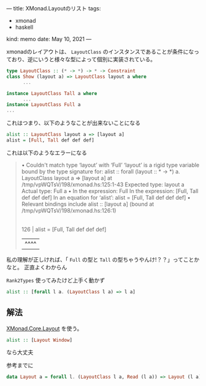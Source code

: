 ---
title: XMonad.Layoutのリスト
tags:
  - xmonad
  - haskell
kind: memo
date: May 10, 2021
---

xmonadのレイアウトは、 ~LayoutClass~
のインスタンスであることが条件になっており、逆にいうと様々な型によって個別に実装されている。

#+begin_src haskell
type LayoutClass :: (* -> *) -> * -> Constraint
class Show (layout a) => LayoutClass layout a where
      ...

instance LayoutClass Tall a where
      ...
instance LayoutClass Full a
...
#+end_src

これはつまり、以下のようなことが出来ないことになる

#+begin_src haskell
alist :: LayoutClass layout a => [layout a]
alist = [Full, Tall def def def]
#+end_src

これは以下のようなエラーになる

#+begin_quote
• Couldn't match type ‘layout’ with ‘Full’
      ‘layout’ is a rigid type variable bound by
        the type signature for:
          alist :: forall (layout :: * -> *) a.
                   LayoutClass layout a =>
                   [layout a]
        at /tmp/vpWQTsV/198/xmonad.hs:125:1-43
      Expected type: layout a
        Actual type: Full a
    • In the expression: Full
      In the expression: [Full, Tall def def def]
      In an equation for ‘alist’: alist = [Full, Tall def def def]
    • Relevant bindings include
        alist :: [layout a] (bound at /tmp/vpWQTsV/198/xmonad.hs:126:1)
    |
126 | alist = [Full, Tall def def def]
    |          ^^^^
#+end_quote

私の理解が正しければ、「 ~Full~ の型と ~Tall~
の型ちゃうやんけ!？？」ってことかなと。
正直よくわからん


~Rank2Types~ 使ってみたけど上手く動かず

#+begin_src haskell
alist :: [forall l a. (LayoutClass l a) => l a]
#+end_src

** 解法

[[https://hackage.haskell.org/package/xmonad-0.15/docs/src/XMonad.Core.html#Layout][XMonad.Core.Layout]]
を使う。

#+begin_src haskell
alist :: [Layout Window]
#+end_src

なら大丈夫

参考までに

#+begin_src haskell
data Layout a = forall l. (LayoutClass l a, Read (l a)) => Layout (l a)
#+end_src
